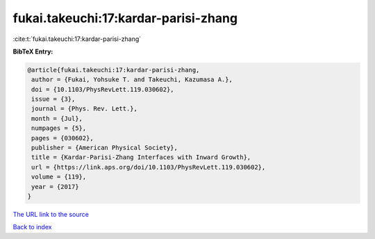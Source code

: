 fukai.takeuchi:17:kardar-parisi-zhang
=====================================

:cite:t:`fukai.takeuchi:17:kardar-parisi-zhang`

**BibTeX Entry:**

.. code-block:: bibtex

   @article{fukai.takeuchi:17:kardar-parisi-zhang,
    author = {Fukai, Yohsuke T. and Takeuchi, Kazumasa A.},
    doi = {10.1103/PhysRevLett.119.030602},
    issue = {3},
    journal = {Phys. Rev. Lett.},
    month = {Jul},
    numpages = {5},
    pages = {030602},
    publisher = {American Physical Society},
    title = {Kardar-Parisi-Zhang Interfaces with Inward Growth},
    url = {https://link.aps.org/doi/10.1103/PhysRevLett.119.030602},
    volume = {119},
    year = {2017}
   }
`The URL link to the source <ttps://link.aps.org/doi/10.1103/PhysRevLett.119.030602}>`_


`Back to index <../By-Cite-Keys.html>`_

